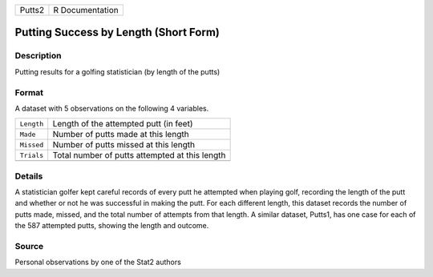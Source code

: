 +--------+-----------------+
| Putts2 | R Documentation |
+--------+-----------------+

Putting Success by Length (Short Form)
--------------------------------------

Description
~~~~~~~~~~~

Putting results for a golfing statistician (by length of the putts)

Format
~~~~~~

A dataset with 5 observations on the following 4 variables.

+------------+------------------------------------------------+
| ``Length`` | Length of the attempted putt (in feet)         |
+------------+------------------------------------------------+
| ``Made``   | Number of putts made at this length            |
+------------+------------------------------------------------+
| ``Missed`` | Number of putts missed at this length          |
+------------+------------------------------------------------+
| ``Trials`` | Total number of putts attempted at this length |
+------------+------------------------------------------------+
|            |                                                |
+------------+------------------------------------------------+

Details
~~~~~~~

A statistician golfer kept careful records of every putt he attempted
when playing golf, recording the length of the putt and whether or not
he was successful in making the putt. For each different length, this
dataset records the number of putts made, missed, and the total number
of attempts from that length. A similar dataset, Putts1, has one case
for each of the 587 attempted putts, showing the length and outcome.

Source
~~~~~~

Personal observations by one of the Stat2 authors
